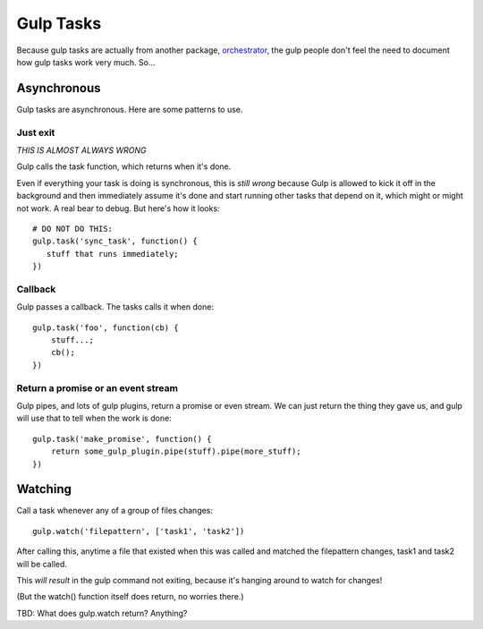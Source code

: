 Gulp Tasks
==========

Because gulp tasks are actually from another package,
`orchestrator <https://github.com/robrich/orchestrator>`_,
the gulp people don't feel the need to document how gulp tasks
work very much. So...

Asynchronous
------------

Gulp tasks are asynchronous. Here are some patterns to use.

Just exit
.........

*THIS IS ALMOST ALWAYS WRONG*

Gulp calls the task function, which returns when it's done.

Even if everything your task is doing is synchronous, this is
*still wrong* because Gulp is allowed to kick it off in the
background and then immediately assume it's done and start
running other tasks that depend on it, which might or might
not work. A real bear to debug. But here's how it looks::

    # DO NOT DO THIS:
    gulp.task('sync_task', function() {
       stuff that runs immediately;
    })

Callback
........

Gulp passes a callback. The tasks calls it when done::

    gulp.task('foo', function(cb) {
        stuff...;
        cb();
    })

Return a promise or an event stream
...................................

Gulp pipes, and lots of gulp plugins, return a promise or even stream. We can just return the
thing they gave us, and gulp will use that to tell when the work is done::

    gulp.task('make_promise', function() {
        return some_gulp_plugin.pipe(stuff).pipe(more_stuff);
    })

Watching
--------

Call a task whenever any of a group of files changes::

    gulp.watch('filepattern', ['task1', 'task2'])

After calling this, anytime a file that existed when this was called
and matched the filepattern changes, task1 and task2 will be called.

This *will result* in the gulp command not exiting, because it's hanging
around to watch for changes!

(But the watch() function itself does return, no worries there.)

TBD: What does gulp.watch return? Anything?
